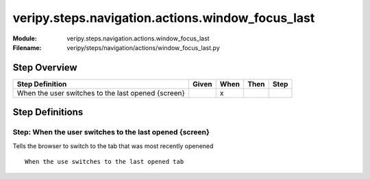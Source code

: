 .. _docid.steps.veripy.steps.navigation.actions.window_focus_last:
.. index:: veripy.steps.navigation.actions.window_focus_last

======================================================================
veripy.steps.navigation.actions.window_focus_last
======================================================================

:Module:   veripy.steps.navigation.actions.window_focus_last
:Filename: veripy/steps/navigation/actions/window_focus_last.py

Step Overview
=============


================================================== ===== ==== ==== ====
Step Definition                                    Given When Then Step
================================================== ===== ==== ==== ====
When the user switches to the last opened {screen}         x           
================================================== ===== ==== ==== ====

Step Definitions
================

.. index:: 
    single: When step; When the user switches to the last opened {screen}

.. _when the user switches to the last opened {screen}:

**Step:** When the user switches to the last opened {screen}
------------------------------------------------------------

Tells the browser to switch to the tab that was most recently openened
::

    When the use switches to the last opened tab

